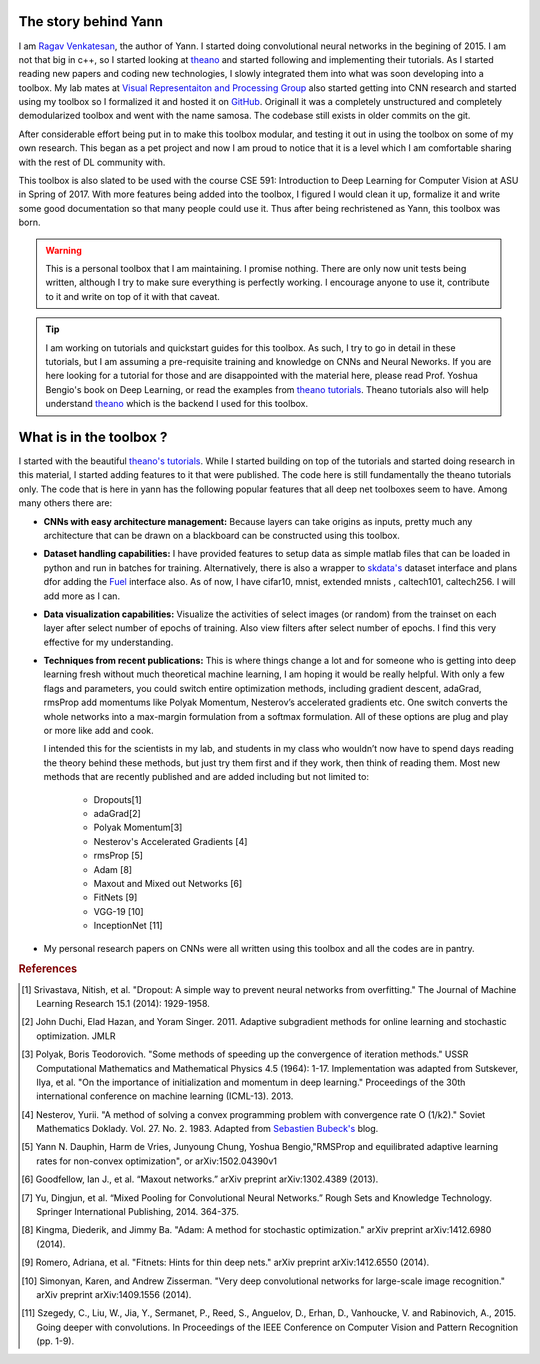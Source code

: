 .. _trailer:

The story behind Yann 
=====================

I am `Ragav Venkatesan`_, the author of Yann. I started doing convolutional neural networks
in the begining of 2015. I am not that big in c++, so I started looking at `theano`_ and started 
following and implementing their tutorials. As I started reading new papers and coding new 
technologies, I slowly integrated them into what was soon developing into a toolbox. My lab mates at
`Visual Representaiton and Processing Group`_ also started getting into CNN research and started 
using my toolbox so I formalized it and hosted it on `GitHub`_. Originall it was a completely 
unstructured and completely demodularized toolbox and went with the name samosa. The codebase 
still exists in older commits on the git.

After considerable effort being put in to make this toolbox modular, and testing it out in 
using the toolbox on some of my own research. This began as a pet project and now I am proud to 
notice that it is a level which I am comfortable sharing with the rest of DL community with.

This toolbox is also slated to be used with the course CSE 591: Introduction to Deep Learning for 
Computer Vision at ASU in Spring of 2017. With more features being added into the toolbox, I figured
I would clean it up, formalize it and write some good documentation so that many people could use 
it. Thus after being rechristened as Yann, this toolbox was born.

.. warning ::
    
    This is a personal toolbox that I am maintaining. I promise nothing. There are only now 
    unit tests being written, although I try to make sure everything is perfectly working. 
    I encourage anyone to use it, contribute to it and write on top of it with that caveat.  

.. tip ::

    I am working on tutorials and quickstart guides for this toolbox. As such, I try to go in detail
    in these tutorials, but I am assuming a pre-requisite training and knowledge on CNNs and 
    Neural Neworks. If you are here looking for a tutorial for those and are disappointed with the 
    material here, please read Prof. Yoshua Bengio's book on Deep Learning, or read the examples 
    from `theano tutorials`_. Theano tutorials also will help understand `theano`_ which is the 
    backend I used for this toolbox.

.. _theano: http://deeplearning.net/software/theano/ 
.. _GitHub: https://github.com/ragavvenkatesan/yann
.. _Ragav Venkatesan: http://www.public.asu.edu/~rvenka10/
.. _Visual Representaiton and Processing Group: http://www.public.asu.edu/~bli24/Research.html
.. _Lasagne: https://github.com/Lasagne/Lasagne
.. _Keras: http://keras.io/
.. _Caffe: http://caffe.berkeleyvision.org/
.. _Blocks: https://blocks.readthedocs.io/en/latest/
.. _theano tutorials: http://deeplearning.net/software/theano/tutorial/examples.html 

What is in the toolbox ? 
========================

I started with the beautiful `theano's tutorials 
<http://deeplearning.net/software/theano/tutorial/>`_. While I started building on top of the 
tutorials and started doing research in this material, I started adding features to it that were 
published. The code here is still fundamentally the theano tutorials only. 
The code that is here in yann has the following popular features that all deep net 
toolboxes seem to have. Among many others there are:

+ **CNNs with easy architecture management:** Because layers can take origins as inputs, pretty much
  any architecture that can be drawn on a blackboard can be constructed using this toolbox. 

+ **Dataset handling capabilities:** I have provided features to setup data as simple matlab files 
  that can be loaded in python and run in batches for training. Alternatively, there is also a 
  wrapper to `skdata's`_ dataset interface and plans dfor adding the `Fuel`_ interface also.
  As of now, I have cifar10, mnist, extended mnists , caltech101, caltech256. I will add more as I 
  can. 

+ **Data visualization capabilities:** Visualize the activities of select images (or random) from 
  the trainset on each layer after select number of epochs of training. Also view filters after 
  select number of epochs. I find this very effective for my understanding.

+ **Techniques from recent publications:** This is where things change a lot and for someone who is 
  getting into deep learning fresh without much theoretical machine learning, I am hoping it would 
  be really helpful. With only a few flags and parameters, you could 
  switch entire optimization methods, including gradient descent, adaGrad, rmsProp add momentums 
  like Polyak Momentum, Nesterov’s accelerated gradients etc. One switch converts the whole networks
  into a max-margin formulation from a softmax formulation. All of these options are plug and play
  or more like add and cook.
  
  I intended this for the scientists in my lab, and students in my class
  who wouldn’t now have to spend days reading the theory behind these methods, but just try them 
  first and if they work, then think of reading them. Most new methods that are recently published 
  and are added including but not limited to: 

   - Dropouts[1]
   - adaGrad[2]
   - Polyak Momentum[3]
   - Nesterov's Accelerated Gradients [4]
   - rmsProp [5]
   - Adam [8]   
   - Maxout and Mixed out Networks [6]
   - FitNets [9]
   - VGG-19 [10]
   - InceptionNet [11]

+ My personal research papers on CNNs were all written using this toolbox and all the codes are in 
  pantry. 

.. _skdata's: https://jaberg.github.io/skdata/
.. _Fuel: https://github.com/mila-udem/fuel
.. _Sebastien Bubeck's: https://blogs.princeton.edu/imabandit/2013/04/01/acceleratedgradientdescent/

.. rubric:: References
 
.. [#]   Srivastava, Nitish, et al. "Dropout: A simple way to prevent neural networks from 
         overfitting." The Journal of Machine Learning Research 15.1 (2014): 1929-1958.
.. [#]   John Duchi, Elad Hazan, and Yoram Singer. 2011. Adaptive subgradient methods for online 
         learning and stochastic optimization. JMLR
.. [#]   Polyak, Boris Teodorovich. "Some methods of speeding up the convergence of iteration 
         methods." USSR Computational Mathematics and Mathematical Physics 4.5 (1964): 1-17. 
         Implementation was adapted from Sutskever, Ilya, et al. "On the importance of 
         initialization and momentum in deep learning." Proceedings of the 30th international 
         conference on machine learning (ICML-13). 2013.
.. [#]   Nesterov, Yurii. "A method of solving a convex programming problem with convergence rate O 
         (1/k2)."   Soviet Mathematics Doklady. Vol. 27. No. 2. 1983. Adapted 
         from `Sebastien Bubeck's`_ blog.
.. [#]   Yann N. Dauphin, Harm de Vries, Junyoung Chung, Yoshua Bengio,"RMSProp and equilibrated 
         adaptive learning rates for non-convex optimization", or arXiv:1502.04390v1
.. [#]   Goodfellow, Ian J., et al. “Maxout networks.” arXiv preprint arXiv:1302.4389 (2013).
.. [#]   Yu, Dingjun, et al. “Mixed Pooling for Convolutional Neural Networks.” Rough Sets and 
         Knowledge Technology. Springer International Publishing, 2014. 364-375.
.. [#]   Kingma, Diederik, and Jimmy Ba. "Adam: A method for stochastic optimization." arXiv 
         preprint arXiv:1412.6980 (2014).
.. [#]   Romero, Adriana, et al. "Fitnets: Hints for thin deep nets." arXiv preprint arXiv:1412.6550 
         (2014).
.. [#]   Simonyan, Karen, and Andrew Zisserman. "Very deep convolutional networks for large-scale 
         image recognition." arXiv preprint arXiv:1409.1556 (2014).
.. [#]   Szegedy, C., Liu, W., Jia, Y., Sermanet, P., Reed, S., Anguelov, D., Erhan, D., Vanhoucke, 
         V. and Rabinovich, A., 2015. Going deeper with convolutions. In Proceedings of the IEEE 
         Conference on Computer Vision and Pattern Recognition (pp. 1-9).
